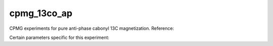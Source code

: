 .. _cpmg_13co_ap:

cpmg_13co_ap
============

CPMG experiments for pure anti-phase cabonyl 13C magnetization. Reference: 

Certain parameters specific for this experiment:
